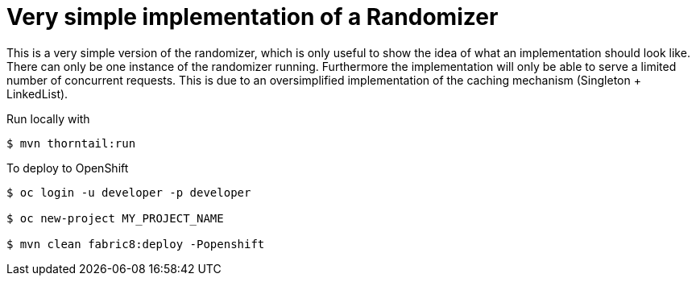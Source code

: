 = Very simple implementation of a Randomizer

This is a very simple version of the randomizer, which is only useful to show the idea of what an implementation should look like.
There can only be one instance of the randomizer running. Furthermore the implementation will only be able to serve a limited number of concurrent requests. This is due to an oversimplified implementation of the caching mechanism (Singleton + LinkedList).

Run locally with
----
$ mvn thorntail:run
----

To deploy to OpenShift
----
$ oc login -u developer -p developer

$ oc new-project MY_PROJECT_NAME

$ mvn clean fabric8:deploy -Popenshift
----
